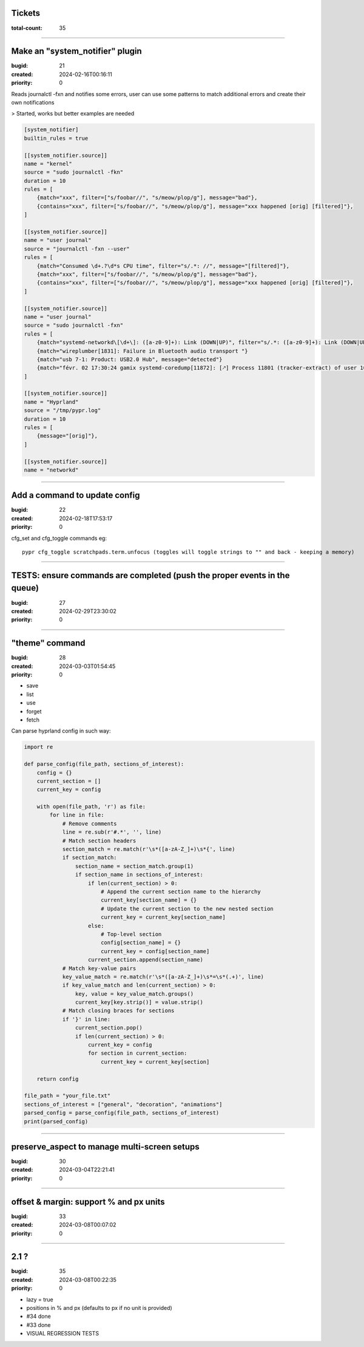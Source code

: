 Tickets
=======

:total-count: 35

--------------------------------------------------------------------------------

Make an "system_notifier" plugin
================================

:bugid: 21
:created: 2024-02-16T00:16:11
:priority: 0

Reads journalctl -fxn and notifies some errors,
user can use some patterns to match additional errors
and create their own notifications

> Started, works but better examples are needed


.. code:: toml

    [system_notifier]
    builtin_rules = true

    [[system_notifier.source]]
    name = "kernel"
    source = "sudo journalctl -fkn"
    duration = 10
    rules = [
        {match="xxx", filter=["s/foobar//", "s/meow/plop/g"], message="bad"},
        {contains="xxx", filter=["s/foobar//", "s/meow/plop/g"], message="xxx happened [orig] [filtered]"},
    ]

    [[system_notifier.source]]
    name = "user journal"
    source = "journalctl -fxn --user"
    rules = [
        {match="Consumed \d+.?\d*s CPU time", filter="s/.*: //", message="[filtered]"},
        {match="xxx", filter=["s/foobar//", "s/meow/plop/g"], message="bad"},
        {contains="xxx", filter=["s/foobar//", "s/meow/plop/g"], message="xxx happened [orig] [filtered]"},
    ]

    [[system_notifier.source]]
    name = "user journal"
    source = "sudo journalctl -fxn"
    rules = [
        {match="systemd-networkd\[\d+\]: ([a-z0-9]+): Link (DOWN|UP)", filter="s/.*: ([a-z0-9]+): Link (DOWN|UP)/\1 \2/", message="[filtered]"}
        {match="wireplumber[1831]: Failure in Bluetooth audio transport "}
        {match="usb 7-1: Product: USB2.0 Hub", message="detected"}
        {match="févr. 02 17:30:24 gamix systemd-coredump[11872]: [🡕] Process 11801 (tracker-extract) of user 1000 dumped core."}
    ]

    [[system_notifier.source]]
    name = "Hyprland"
    source = "/tmp/pypr.log"
    duration = 10
    rules = [
        {message="[orig]"},
    ]

    [[system_notifier.source]]
    name = "networkd"

--------------------------------------------------------------------------------

Add a command to update config
==============================

:bugid: 22
:created: 2024-02-18T17:53:17
:priority: 0

cfg_set and cfg_toggle commands
eg::

  pypr cfg_toggle scratchpads.term.unfocus (toggles will toggle strings to "" and back - keeping a memory)

--------------------------------------------------------------------------------

TESTS: ensure commands are completed (push the proper events in the queue)
==========================================================================

:bugid: 27
:created: 2024-02-29T23:30:02
:priority: 0

--------------------------------------------------------------------------------

"theme" command
===============

:bugid: 28
:created: 2024-03-03T01:54:45
:priority: 0

- save
- list
- use
- forget
- fetch

Can parse hyprland config in such way:

.. code:: python

    import re

    def parse_config(file_path, sections_of_interest):
        config = {}
        current_section = []
        current_key = config

        with open(file_path, 'r') as file:
            for line in file:
                # Remove comments
                line = re.sub(r'#.*', '', line)
                # Match section headers
                section_match = re.match(r'\s*([a-zA-Z_]+)\s*{', line)
                if section_match:
                    section_name = section_match.group(1)
                    if section_name in sections_of_interest:
                        if len(current_section) > 0:
                            # Append the current section name to the hierarchy
                            current_key[section_name] = {}
                            # Update the current section to the new nested section
                            current_key = current_key[section_name]
                        else:
                            # Top-level section
                            config[section_name] = {}
                            current_key = config[section_name]
                        current_section.append(section_name)
                # Match key-value pairs
                key_value_match = re.match(r'\s*([a-zA-Z_]+)\s*=\s*(.+)', line)
                if key_value_match and len(current_section) > 0:
                    key, value = key_value_match.groups()
                    current_key[key.strip()] = value.strip()
                # Match closing braces for sections
                if '}' in line:
                    current_section.pop()
                    if len(current_section) > 0:
                        current_key = config
                        for section in current_section:
                            current_key = current_key[section]

        return config

    file_path = "your_file.txt"
    sections_of_interest = ["general", "decoration", "animations"]
    parsed_config = parse_config(file_path, sections_of_interest)
    print(parsed_config)

--------------------------------------------------------------------------------

preserve_aspect to manage multi-screen setups
=============================================

:bugid: 30
:created: 2024-03-04T22:21:41
:priority: 0

--------------------------------------------------------------------------------

offset & margin: support % and px units
=======================================

:bugid: 33
:created: 2024-03-08T00:07:02
:priority: 0

--------------------------------------------------------------------------------

2.1 ?
=====

:bugid: 35
:created: 2024-03-08T00:22:35
:priority: 0

- lazy = true
- positions in % and px (defaults to px if no unit is provided)
- #34 done
- #33 done
- VISUAL REGRESSION TESTS
